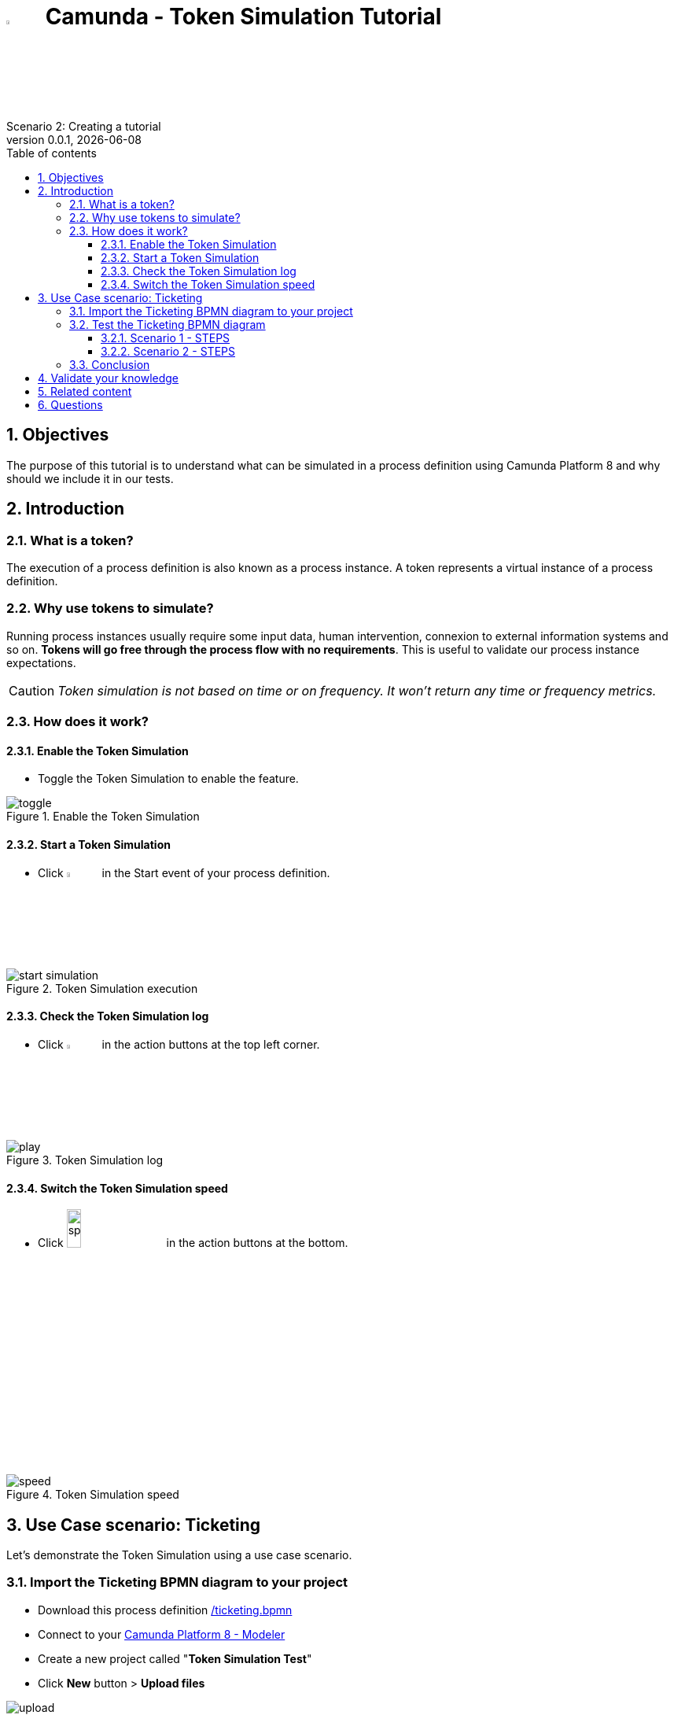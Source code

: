 = image:icons/black-C.png[width=5%] Camunda - Token Simulation Tutorial
Scenario 2: Creating a tutorial
v0.0.1, {docdate}
:toc: left
:toc-title: Table of contents
:toclevels: 3
:imagesdir: ./documentation/images
:icons: font
:sectnums: numbered
:sectanchors:
:hardbreaks:
:experimental:

== Objectives

The purpose of this tutorial is to understand what can be simulated in a process definition using Camunda Platform 8 and why should we include it in our tests.

== Introduction

=== What is a token?

The execution of a process definition is also known as a process instance. A token represents a virtual instance of a process definition.

=== Why use tokens to simulate?

Running process instances usually require some input data, human intervention, connexion to external information systems and so on. *Tokens will go free through the process flow with no requirements*. This is useful to validate our process instance expectations.

CAUTION: _Token simulation is not based on time or on frequency. It won't return any time or frequency metrics._

=== How does it work?

==== Enable the Token Simulation

- Toggle the Token Simulation to enable the feature.

image::processes/toggle.gif[title="Enable the Token Simulation"]

==== Start a Token Simulation

- Click image:icons/play.png[play, width=5%] in the Start event of your process definition.

image::processes/start-simulation.gif[title="Token Simulation execution"]

==== Check the Token Simulation log

- Click image:icons/log.png[log, width=5%] in the action buttons at the top left corner.

image::processes/play.gif[title="Token Simulation log"]

==== Switch the Token Simulation speed

- Click image:icons/speed.png[speed, width=15%] in the action buttons at the bottom.

image::processes/speed.gif[title="Token Simulation speed"]

== Use Case scenario: Ticketing

Let's demonstrate the Token Simulation using a use case scenario.

=== Import the Ticketing BPMN diagram to your project

- Download this process definition link:/ticketing.bpmn[]

- Connect to your https://modeler.cloud.camunda.io/[Camunda Platform 8 - Modeler]

- Create a new project called "*Token Simulation Test*"

- Click **New** button > **Upload files**

image::icons/upload.png[title="Upload the shared file ticketing.bpmn"]

- Browse to your **_ticketing.bpmn_** file

- Click "*Open*" button

image::icons/ticketing.bpmn.png[title="Uploaded BPMN diagram ticketing.bpmn"]

- Click the *ticketing.bpmn* BPMN diagram

- Deploy your diagram using the button image:icons/deploy.png[Deploy ticketing.bpmn, width=30%]

- Select your cluster and click *Deploy*

image::icons/cluster-deploy.png[title="Deploy your BPMN diagram into your cluster"]

=== Test the Ticketing BPMN diagram

This BPMN diagram describes a Ticketing process definition from a Customer Support team. 

image:icons/XORGateway.png[] Exclusive gateways help us to take process flows based on conditions. They are useful to merge process flows.


image:icons/ANDGateway.png[] Parallele gateways take all the outgoing flows. They also wait for all input flows to arrive before continuing the process.


image::processes/ticketing-bpmn.png[title="Ticketing BPMN diagram"]

==== Scenario 1 - STEPS

The _**Customer**_ will:

- *Provide ticket information* in a human task.

The _**General Support**_ team will:

-  *Qualify* the ticket with a first resolution as "**Additional information needed**". 
- Wait for the customer to "**Provide Additional Information**".
- *Qualify* again the ticket with a second resolution as "**resolved**".

The _**Customer**_ will:

- *Notify resolution* in a manual task.

===== Scenario 1 - TEST

Enable the Token Simulation and start a new token. Try to follow this Scenario 1 switching the gateways in real time using this button image:icons/switchGateway.png[]

===== Scenario 1 - TEST RESULT

image::tokenSimulations/scenario1-failed.gif[title="Ticketing BPMN diagram - Token Simulation: Scenario 1 failed"]
The token is blocked at the Parallele gateway, which is waiting for all the incoming flows to arrive before continuing. But only one arrives.

===== HOW TO FIX IT

- Disable the Token Simulation
- Switch the Paralelle gateway to an Exclusive gateway

image::icons/switchToExclusive.png[title="Switch a Gateway type"]

- Enable the Token Simulation.
- Start a new token to run the scenario 1 again.

image::tokenSimulations/scenario1-success.gif[title="Ticketing BPMN diagram - Token Simulation: Scenario 1 finished"]


==== Scenario 2 - STEPS

The _**Customer**_ will:

- *Provide ticket information* in a human task.

The _**General Support**_ team will:

-  *Qualify* the ticket with a resolution as "**Analysis needed**". 

The _**Advanced Support**_ team will:
- *Analyze* the ticket with a resolution as "**Schedule onsite visit**"

The _**Technical Support**_ team will:
- *Schedule onsite visit* to a tecnician available.
- *Resolve* the ticket by a tecnician.

The _**Customer**_ will:

- *Notify resolution* in a manual task.

===== Scenario 2 - TEST

Enable the Token Simulation and start a new token. Try to follow this Scenario 2 switching the gateways in real time using this button image:icons/switchGateway.png[]

===== Scenario 2 - TEST RESULT

image::tokenSimulations/scenario2-failed.gif[title="Ticketing BPMN diagram - Token Simulation: Scenario 2 failed"]

The token is duplicated after the *Analyze* human task at the Parallele gateway, which is triggering all the outgoing flows. 

Then, the *Notify Resolution* manual task is executed twice, as a consequence.

===== HOW TO FIX IT

- Disable the Token Simulation
- Switch the Paralelle gateway to an Exclusive gateway
- Enable the Token Simulation.
- Start a new token to run the Scenario 2 again.

image::tokenSimulations/scenario2-success.gif[title="Ticketing BPMN diagram - Token Simulation: Scenario 2 finished"]

=== Conclusion

In this Ticketing example we detected two bottlenecks of different natures: one of them was [.underline]#bloking# the process flow (Scenario1) and the other was [.underline]#duplicating# a task (Scenario2).
Token Simulation feature could help us validating our process flows. 


== Validate your knowledge

Select the right answers for the following statements:

. The Token Simulation feature let me
  .. switch the token speed
  .. display the token simulation log
  .. start/stop tokens
  .. do all the previous actions

. Token Simulation is useful to
  .. know how many time my process instances will take (in average)
  .. define a number of tokens to evaluate the most common path taken
  .. identify process bottlenecks 
  .. run my process backwards


== Related content

- https://docs.camunda.io/docs/components/modeler/web-modeler/token-simulation/[Camunda Platform 8 documentation - Token Simulation]
- https://www.youtube.com/watch?v=fv3wPccIpL8&list=PLJG25HlmvsOUvvKB7Iiy6H5brYhb_W8Lc&index=1[Camunda Platform 8 videos - Code Studio]


== Questions